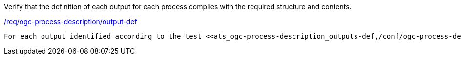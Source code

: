 [[ats_ogc-process-description_output-def]]
[requirement,type="abstracttest",label="/conf/ogc-process-description/output-def"]
====
[.component,class=test-purpose]
Verify that the definition of each output for each process complies with the required structure and contents.

[.component,class=conditions]
<<req_ogc-process-description_output-def,/req/ogc-process-description/output-def>>

[.component,class=test-method]
-----
For each output identified according to the test <<ats_ogc-process-description_outputs-def,/conf/ogc-process-description/outputs-def>> verify that the value of the `schema` key, that defines the output, validates according to the JSON Schema: https://raw.githubusercontent.com/opengeospatial/ogcapi-processes/master/core/openapi/schemas/schema.yaml[schema.yaml].
-----
====

